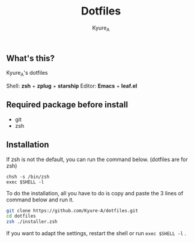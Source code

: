 #+TITLE: Dotfiles
#+AUTHOR: Kyure_A
#+OPTIONS: toc:nil

** What's this?

Kyure_A's dotfiles

Shell: *zsh* + *zplug* + *starship*
Editor: *Emacs* + *leaf.el*


** Required package before install

- git
- zsh


** Installation

If zsh is not the default, you can run the command below. (dotfiles are for zsh)

#+BEGIN_SRC your-default-shell 
chsh -s /bin/zsh
exec $SHELL -l
#+END_SRC

To do the installation, all you have to do is copy and paste the 3 lines of command below and run it.

#+BEGIN_SRC zsh
git clone https://github.com/Kyure-A/dotfiles.git
cd dotfiles
zsh ./installer.zsh
#+END_SRC

If you want to adapt the settings, restart the shell or run ~exec $SHELL -l~ .
